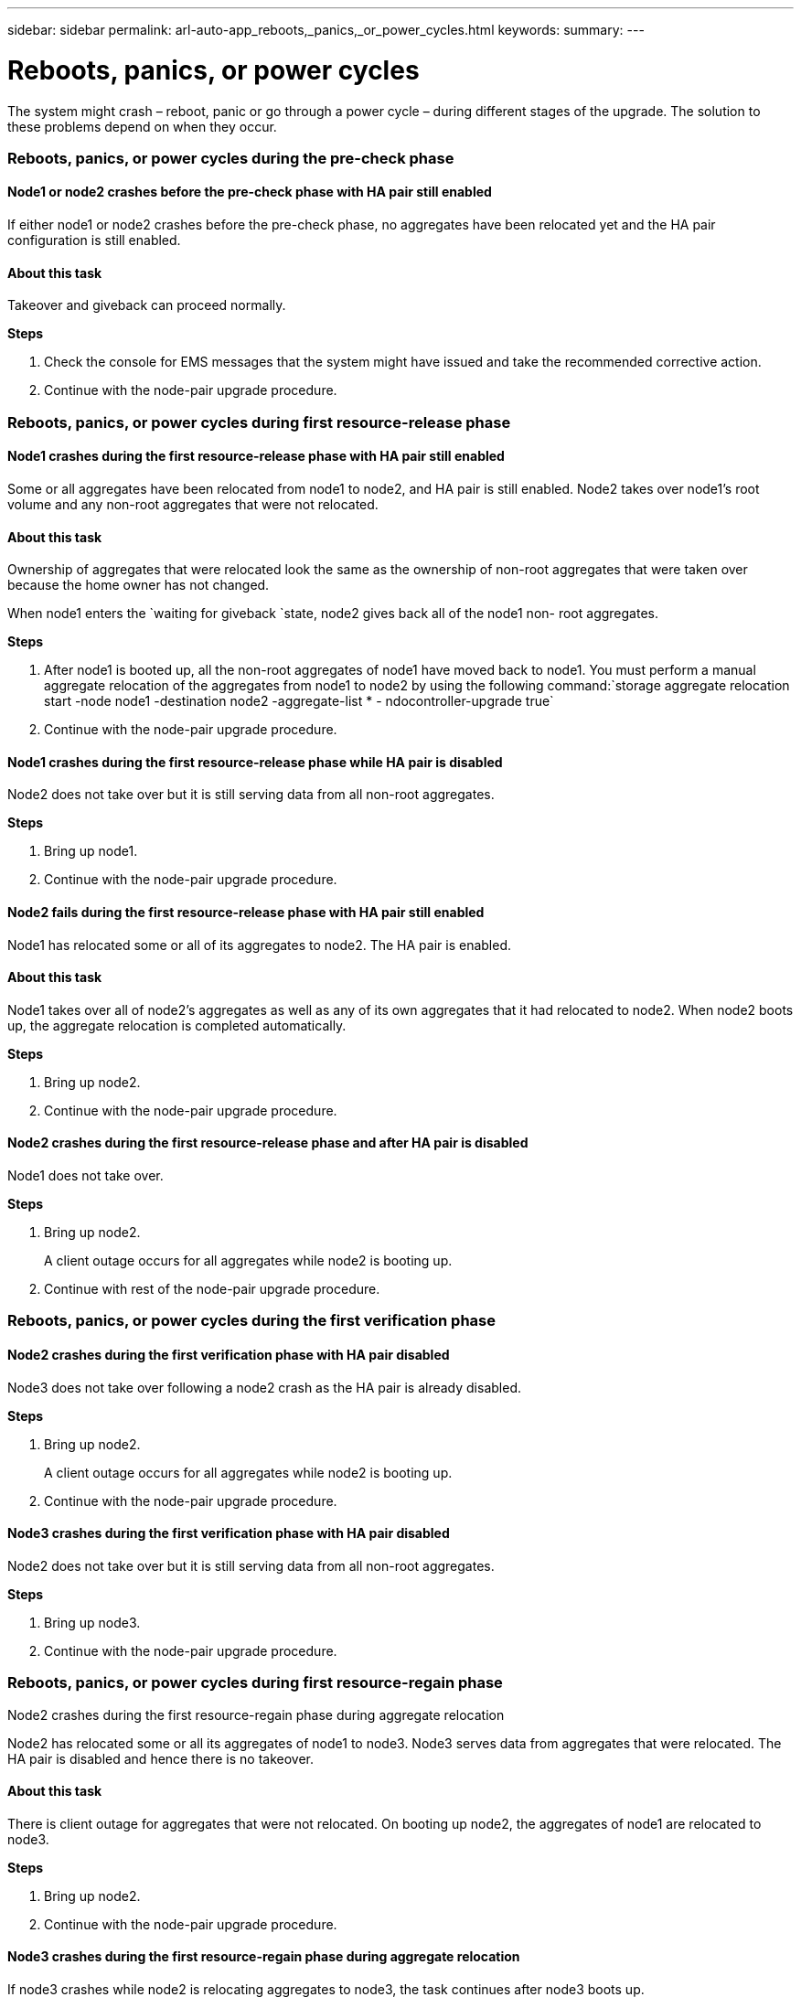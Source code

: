 ---
sidebar: sidebar
permalink: arl-auto-app_reboots,_panics,_or_power_cycles.html
keywords:
summary:
---

= Reboots, panics, or power cycles
:hardbreaks:
:nofooter:
:icons: font
:linkattrs:
:imagesdir: ./media/

//
// This file was created with NDAC Version 2.0 (August 17, 2020)
//
// 2020-12-02 14:33:55.878081
//

[.lead]
The system might crash – reboot, panic or go through a power cycle – during different stages of the upgrade. The solution to these problems depend on when they occur.

=== Reboots, panics, or power cycles during the pre-check phase

==== Node1 or node2 crashes before the pre-check phase with HA pair still enabled

If either node1 or node2 crashes before the pre-check phase, no aggregates have been relocated yet and the HA pair configuration is still enabled.

==== About this task

Takeover and giveback can proceed normally.

*Steps*

. Check the console for EMS messages that the system might have issued and take the recommended corrective action.
. Continue with the node-pair upgrade procedure.

=== Reboots, panics, or power cycles during first resource-release phase

==== Node1 crashes during the first resource-release phase with HA pair still enabled

Some or all aggregates have been relocated from node1 to node2, and HA pair is still enabled. Node2 takes over node1's root volume and any non-root aggregates that were not relocated.

==== About this task

Ownership of aggregates that were relocated look the same as the ownership of non-root aggregates that were taken over because the home owner has not changed.

When node1 enters the `waiting for giveback `state, node2 gives back all of the node1 non- root aggregates.

*Steps*

. After node1 is booted up, all the non-root aggregates of node1 have moved back to node1. You must perform a manual aggregate relocation of the aggregates from node1 to node2 by using the following command:`storage aggregate relocation start -node node1 -destination node2 -aggregate-list * - ndocontroller-upgrade true`

. Continue with the node-pair upgrade procedure.

==== Node1 crashes during the first resource-release phase while HA pair is disabled

Node2 does not take over but it is still serving data from all non-root aggregates.

*Steps*

. Bring up node1.
. Continue with the node-pair upgrade procedure.

==== Node2 fails during the first resource-release phase with HA pair still enabled

Node1 has relocated some or all of its aggregates to node2. The HA pair is enabled.

==== About this task

Node1 takes over all of node2's aggregates as well as any of its own aggregates that it had relocated to node2. When node2 boots up, the aggregate relocation is completed automatically.

*Steps*

. Bring up node2.
. Continue with the node-pair upgrade procedure.

==== Node2 crashes during the first resource-release phase and after HA pair is disabled

Node1 does not take over.

*Steps*

. Bring up node2.
+
A client outage occurs for all aggregates while node2 is booting up.

. Continue with rest of the node-pair upgrade procedure.

=== Reboots, panics, or power cycles during the first verification phase

==== Node2 crashes during the first verification phase with HA pair disabled

Node3 does not take over following a node2 crash as the HA pair is already disabled.

*Steps*

. Bring up node2.
+
A client outage occurs for all aggregates while node2 is booting up.

. Continue with the node-pair upgrade procedure.

==== Node3 crashes during the first verification phase with HA pair disabled

Node2 does not take over but it is still serving data from all non-root aggregates.

*Steps*

. Bring up node3.
. Continue with the node-pair upgrade procedure.

=== Reboots, panics, or power cycles during first resource-regain phase

Node2 crashes during the first resource-regain phase during aggregate relocation 

Node2 has relocated some or all its aggregates of node1 to node3. Node3 serves data from aggregates that were relocated. The HA pair is disabled and hence there is no takeover.

==== About this task

There is client outage for aggregates that were not relocated. On booting up node2, the aggregates of node1 are relocated to node3.

*Steps*

. Bring up node2.
. Continue with the node-pair upgrade procedure.

==== Node3 crashes during the first resource-regain phase during aggregate relocation

If node3 crashes while node2 is relocating aggregates to node3, the task continues after node3 boots up.

==== About this task

Node2 continues to serve remaining aggregates, but aggregates that were already relocated to node3 encounter client outage while node3 is booting up.

*Steps*

. Bring up node3.
. Continue with the controller upgrade.

=== Reboots, panics, or power cycles during post-check phase

==== Node2 or node3 crashes during the post-check phase

The HA pair is disabled hence this is no takeover. There is a client outage for aggregates belonging to the node that rebooted.

*Steps*

. Bring up the node.
. Continue with the node-pair upgrade procedure.

=== Reboots, panics, or power cycles during second resource-release phase

==== Node3 crashes during the second resource-release phase

If node3 crashes while node2 is relocating aggregates, the task continues after node3 boots up.

==== About this task

Node2 continues to serve remaining aggregates but aggregates that were already relocated to node3 and node3's own aggregates encounter client outages while node3 is booting.

*Steps*

. Bring up node3.
. Continue with the controller upgrade procedure.

==== Node2 crashes during the second resource-release phase

If node2 crashes during aggregate relocation, node2 is not taken over.

==== About this task

Node3 continues to serve the aggregates that have been relocated,  but the aggregates owned by node2 encounter client outages.

*Steps*

. Bring up node2.
. Continue with the controller upgrade procedure.

=== Reboots, panics, or power cycles during the second verification phase

==== Node3 crashes during the second verification phase

If node3 crashes during this phase, takeover does not happen because the HA pair is already disabled.

==== About this task

There is a client outage for all aggregates until node3 reboots.

*Steps*

. Bring up node3.
. Continue with the node-pair upgrade procedure.

==== Node4 crashes during the second verification phase

If node4 crashes during this phase, takeover does not happen. Node3 serves data from the aggregates.

==== About this task

There is an outage for non-root aggregates that were already relocated until node4 reboots.

*Steps*

. Bring up node4.
. Continue with the node-pair upgrade procedure.


